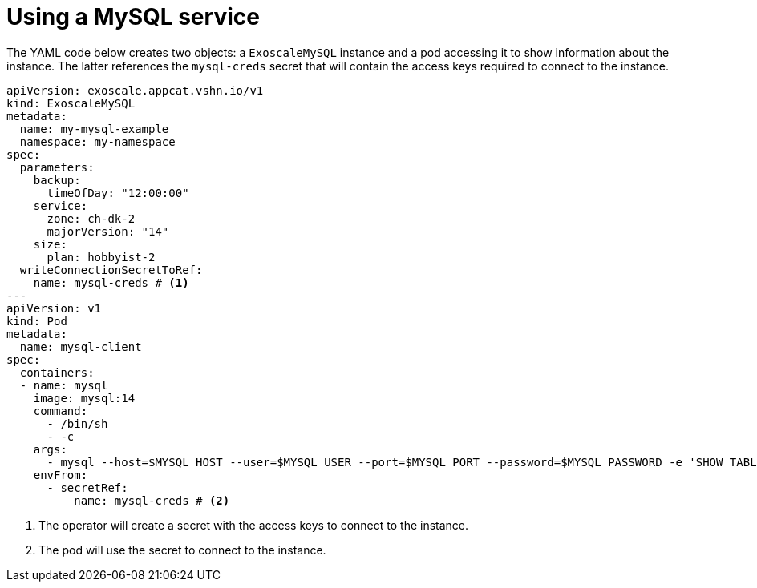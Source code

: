 = Using a MySQL service

The YAML code below creates two objects: a `ExoscaleMySQL` instance and a pod accessing it to show information about the instance.
The latter references the `mysql-creds` secret that will contain the access keys required to connect to the instance.

[source,yaml]
----
apiVersion: exoscale.appcat.vshn.io/v1
kind: ExoscaleMySQL
metadata:
  name: my-mysql-example
  namespace: my-namespace
spec:
  parameters:
    backup:
      timeOfDay: "12:00:00"
    service:
      zone: ch-dk-2
      majorVersion: "14"
    size:
      plan: hobbyist-2
  writeConnectionSecretToRef:
    name: mysql-creds # <1>
---
apiVersion: v1
kind: Pod
metadata:
  name: mysql-client
spec:
  containers:
  - name: mysql
    image: mysql:14
    command:
      - /bin/sh
      - -c
    args:
      - mysql --host=$MYSQL_HOST --user=$MYSQL_USER --port=$MYSQL_PORT --password=$MYSQL_PASSWORD -e 'SHOW TABLES' $MYSQL_DB
    envFrom:
      - secretRef:
          name: mysql-creds # <2>
----
<1> The operator will create a secret with the access keys to connect to the instance.
<2> The pod will use the secret to connect to the instance.

